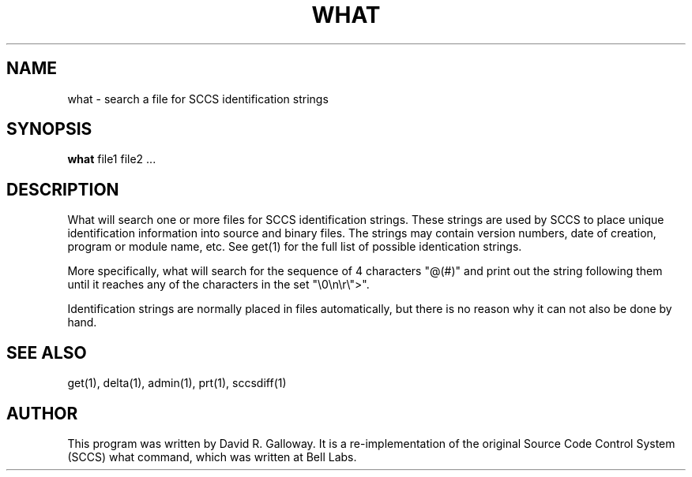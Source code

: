 .TH WHAT 1
.SH  NAME
what \- search a file for SCCS identification strings
.SH SYNOPSIS
.B what
file1 file2 ...
.SH DESCRIPTION
What
will search one or more
files
for SCCS identification strings.
These strings are used by SCCS to place unique identification information
into source and binary files.
The strings may contain version numbers, date of creation, program or module
name, etc.
See
get(1)
for the full list of possible identication strings.
.PP
More specifically,
what
will search
for the sequence of 4 characters "@(#)"
and print out the string following them until it
reaches any of the characters in the set "\\0\\n\\r\\">".
.PP
Identification strings are normally placed in files automatically, but
there is no reason why it can not also be done by hand.
.SH "SEE ALSO"
get(1), delta(1), admin(1), prt(1), sccsdiff(1)
.SH AUTHOR
This program was written by David R. Galloway.
It is a re-implementation of the original Source
Code Control System (SCCS)
what command, which was written at Bell Labs.
